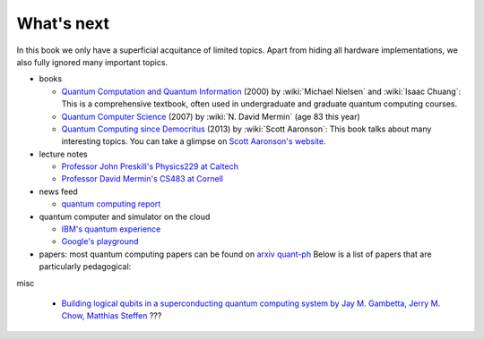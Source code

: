 ***********
What's next
***********

In this book we only have a superficial acquitance of limited topics.
Apart from hiding all hardware implementations,
we also fully ignored many important topics.


* books

  * `Quantum Computation and Quantum Information <https://www.amazon.com/gp/product/1107002176/ref=as_li_tl?ie=UTF8&camp=1789&creative=9325&creativeASIN=1107002176&linkCode=as2&tag=nosarthur2016-20&linkId=1c89937daa1c6beab7b2f06bdb66724e>`_ (2000) by :wiki:`Michael Nielsen` and :wiki:`Isaac Chuang`:
    This is a comprehensive textbook, often used in undergraduate and graduate quantum computing courses.
  * `Quantum Computer Science <https://www.amazon.com/gp/product/0521876583/ref=as_li_tl?ie=UTF8&camp=1789&creative=9325&creativeASIN=0521876583&linkCode=as2&tag=nosarthur2016-20&linkId=4880718fecebc28bf494f450028b91fc>`_ (2007) by :wiki:`N. David Mermin` (age 83 this year)
  * `Quantum Computing since Democritus <https://www.amazon.com/gp/product/0521199565/ref=as_li_tl?ie=UTF8&camp=1789&creative=9325&creativeASIN=0521199565&linkCode=as2&tag=nosarthur2016-20&linkId=4b6c7bf509590403b3ddbdb69ab94a2a>`_ (2013) by :wiki:`Scott Aaronson`:
    This book talks about many interesting topics. You can take a glimpse on `Scott Aaronson's website <https://www.scottaaronson.com/democritus/>`_.

* lecture notes

  * `Professor John Preskill's Physics229 at Caltech <http://www.theory.caltech.edu/people/preskill/ph229/#lecture>`_
  * `Professor David Mermin's CS483 at Cornell <http://www.lassp.cornell.edu/mermin/qcomp/CS483.html>`_

* news feed

  * `quantum computing report <https://quantumcomputingreport.com/>`_

* quantum computer and simulator on the cloud

  * `IBM's quantum experience <https://quantumexperience.ng.bluemix.net/qx/experience>`_
  * `Google's playground <http://www.quantumplayground.net/>`_

* papers: most quantum computing papers can be found on `arxiv quant-ph <https://arxiv.org/archive/quant-ph>`_
  Below is a list of papers that are particularly pedagogical:


misc

  * `Building logical qubits in a superconducting quantum computing system by Jay M. Gambetta, Jerry M. Chow, Matthias Steffen <https://arxiv.org/abs/1510.04375>`_  ???
